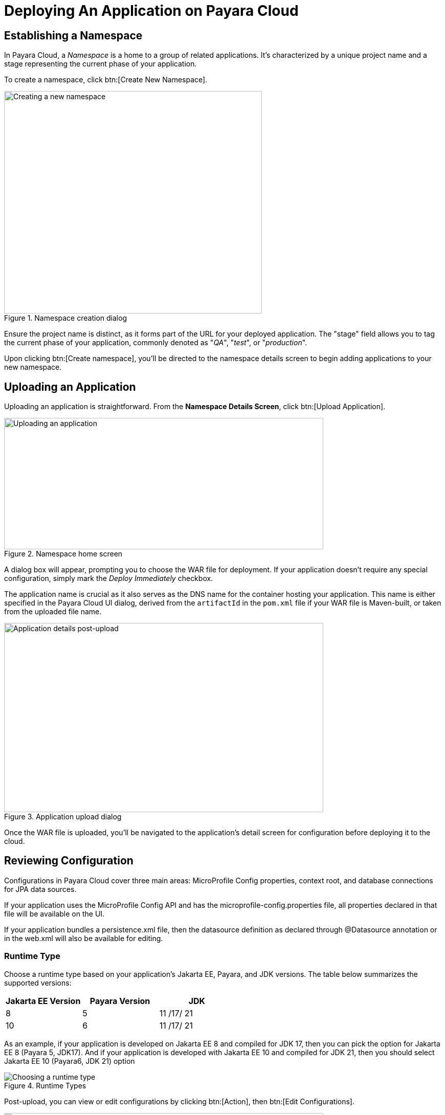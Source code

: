 = Deploying An Application on Payara Cloud

[[create-a-namespace]]
== Establishing a Namespace

In Payara Cloud, a _Namespace_ is a home to a group of related applications.
It’s characterized by a unique project name and a stage representing the current phase of your application.

To create a namespace, click btn:[Create New Namespace].

.Namespace creation dialog
image::image6.png[Creating a new namespace,width=504,height=435]

Ensure the project name is distinct, as it forms part of the URL for your deployed application.
The "stage" field allows you to tag the current phase of your application, commonly denoted as "_QA_", "_test_", or "_production_".

Upon clicking btn:[Create namespace], you’ll be directed to the namespace details screen to begin adding applications to your new namespace.

[[upload-an-application]]
== Uploading an Application

Uploading an application is straightforward. From the *Namespace Details Screen*, click btn:[Upload Application].

.Namespace home screen
image::image8.png[Uploading an application,width=624,height=257]

A dialog box will appear, prompting you to choose the WAR file for deployment.
If your application doesn’t require any special configuration, simply mark the _Deploy Immediately_ checkbox.

The application name is crucial as it also serves as the DNS name for the container hosting your application.
This name is either specified in the Payara Cloud UI dialog, derived from the `artifactId` in the `pom.xml` file if your WAR file is Maven-built, or taken from the uploaded file name.

.Application upload dialog
image::image9.png[Application details post-upload,width=624,height=370]

Once the WAR file is uploaded, you’ll be navigated to the application’s detail screen for configuration before deploying it to the cloud.

[[review-configuration]]
== Reviewing Configuration

Configurations in Payara Cloud cover three main areas: MicroProfile Config properties, context root, and database connections for JPA data sources.

If your application uses the MicroProfile Config API and has the microprofile-config.properties file, all properties declared in that file will be available on the UI.

If your application bundles a persistence.xml file, then the datasource definition as declared through @Datasource annotation or in the web.xml will also be available for editing.



=== Runtime Type

Choose a runtime type based on your application's Jakarta EE, Payara, and JDK versions. The table below summarizes the supported versions:

[cols="1,1,1", options="header"]
|===
| Jakarta EE Version | Payara Version | JDK
|  8 |  5 |  11 /17/ 21
|  10 |  6 |  11 /17/ 21
|===

As an example, if your application is developed on Jakarta EE 8 and compiled for JDK 17, then you can pick the option for Jakarta EE 8 (Payara 5, JDK17).
And if your application is developed with Jakarta EE 10 and compiled for JDK 21, then you should select Jakarta EE 10 (Payara6, JDK 21) option

.Runtime Types
image::image-37-runtime-type.png[Choosing a runtime type]

Post-upload, you can view or edit configurations by clicking btn:[Action], then btn:[Edit Configurations].

.Configuration edit screen
image::image38.png[Editing configurations,width=624,height=370]

[[deploy-application]]
== Deploying the Application

Once configured, it’s time to deploy your application to make it publicly accessible.

Navigate to the application details screen, click btn:[Applications Actions], and choose the Deploy Changes option.

.Application deployment menu
image::image19.png[Deploying the application,width=624,height=256]

A successful deployment updates the application's status on your screen.

.Application deployed screen
image::image20.png[Successful deployment,width=624,height=307]

You can now access your application via the provided Application URL.
There might be a some delay due to DNS propagation.

[[stop-application]]
== Stopping an Application

Stopping a running application in Payara Cloud is simple.

Select the application you wish to stop from the Namespace Navigator sidebar, open the btn:[Application Actions] drop-down menu and choose btn:[Stop Application].

.Stop application menu option
image::image25.png[Stopping an application,width=624,height=287]

Confirm your action on the prompt that appears.

.Stop application confirm dialog
image::image26.png[Stopping application confirmation,width=624,height=287]

[[delete-application]]
== Removing an Application

Similarly, to delete an application, select the application you want to remove, open the btn:[Application Actions] drop down menu, and choose btn:[Delete Application].

.Application deletion menu
image::image39.png[Deleting an application,width=624,height=287]

You’ll receive a confirmation prompt, type the name of the application you want to delete and click btn:[Delete] to confirm.

.Application deletion confirmation
image::image40.png[Deleting application confirmation,width=624,height=287]

Upon successful deletion, a confirmation message is displayed, and you’re redirected back to the Namespace Detail screen, where the application will no longer be listed.

.Deleted application page
image::image41.png[Successful deletion,width=624,height=287]

[[create-a-team]]